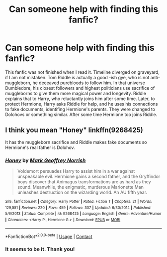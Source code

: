 #+TITLE: Can someone help with finding this fanfic?

* Can someone help with finding this fanfic?
:PROPERTIES:
:Author: Originalmeisgoodone
:Score: 2
:DateUnix: 1602014178.0
:DateShort: 2020-Oct-06
:FlairText: What's That Fic?
:END:
This fanfic was not finished when I read it. Timeline diverged on graveyard, if I am not mistaken. Tom Riddle is actually a good -ish gye, who is not anti-muggleborn, he deceaved purebloods to follow him. In that universe Dumbledore, his closest followers and highest politicians use sacrifice of muggleborns to give them more magical power and longevity. Riddle explains that to Harry, who reluctantly joins him after some time. Later, to protect Hermione, Harry asks Riddle for help, and he uses his connections to fake documents, identifing Hermione's parents. They were changed to Dolohovs or something similar. After some time Hermione too joins Riddle.


** I think you mean "Honey" linkffn(9268425)

It has the muggleborn sacrifice and Riddle makes fake documents so Hermione's real father is Dolohov.
:PROPERTIES:
:Author: davidwelch158
:Score: 2
:DateUnix: 1602016954.0
:DateShort: 2020-Oct-07
:END:

*** [[https://www.fanfiction.net/s/9268425/1/][*/Honey/*]] by [[https://www.fanfiction.net/u/4707801/Mark-Geoffrey-Norrish][/Mark Geoffrey Norrish/]]

#+begin_quote
  Voldemort persuades Harry to assist him in a war against unspeakable evil. Hermione gains a second father, and the Gryffindor boys discover that Animagus transformations are as hard as they sound. Meanwhile, the enigmatic, murderous Marionette Man unleashes destruction on the wizarding world. An AU fifth year.
#+end_quote

^{/Site/:} ^{fanfiction.net} ^{*|*} ^{/Category/:} ^{Harry} ^{Potter} ^{*|*} ^{/Rated/:} ^{Fiction} ^{T} ^{*|*} ^{/Chapters/:} ^{21} ^{*|*} ^{/Words/:} ^{129,551} ^{*|*} ^{/Reviews/:} ^{220} ^{*|*} ^{/Favs/:} ^{459} ^{*|*} ^{/Follows/:} ^{307} ^{*|*} ^{/Updated/:} ^{6/30/2014} ^{*|*} ^{/Published/:} ^{5/6/2013} ^{*|*} ^{/Status/:} ^{Complete} ^{*|*} ^{/id/:} ^{9268425} ^{*|*} ^{/Language/:} ^{English} ^{*|*} ^{/Genre/:} ^{Adventure/Humor} ^{*|*} ^{/Characters/:} ^{<Harry} ^{P.,} ^{Hermione} ^{G.>} ^{*|*} ^{/Download/:} ^{[[http://www.ff2ebook.com/old/ffn-bot/index.php?id=9268425&source=ff&filetype=epub][EPUB]]} ^{or} ^{[[http://www.ff2ebook.com/old/ffn-bot/index.php?id=9268425&source=ff&filetype=mobi][MOBI]]}

--------------

*FanfictionBot*^{2.0.0-beta} | [[https://github.com/FanfictionBot/reddit-ffn-bot/wiki/Usage][Usage]] | [[https://www.reddit.com/message/compose?to=tusing][Contact]]
:PROPERTIES:
:Author: FanfictionBot
:Score: 1
:DateUnix: 1602016975.0
:DateShort: 2020-Oct-07
:END:


*** It seems to be it. Thank you!
:PROPERTIES:
:Author: Originalmeisgoodone
:Score: 1
:DateUnix: 1602017242.0
:DateShort: 2020-Oct-07
:END:
